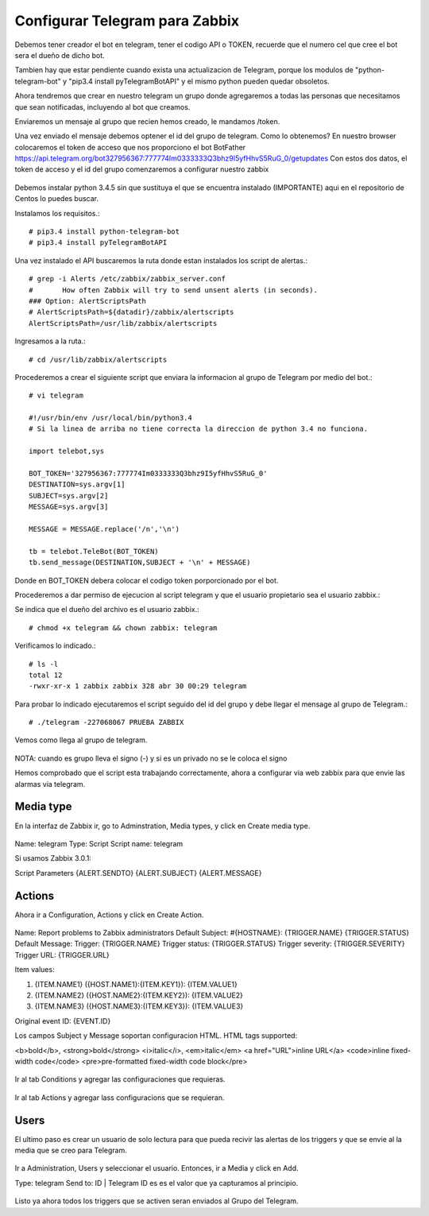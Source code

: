 Configurar Telegram para Zabbix
=================================

Debemos tener creador el bot en telegram, tener el codigo API o TOKEN, recuerde que el numero cel que cree el bot sera el dueño de dicho bot.

Tambien hay que estar pendiente cuando exista una actualizacion de Telegram, porque los modulos de "python-telegram-bot" y "pip3.4 install pyTelegramBotAPI" y el mismo python pueden quedar obsoletos.

Ahora tendremos que crear en nuestro telegram un grupo donde agregaremos a todas las personas que necesitamos que sean notificadas, incluyendo al bot que creamos.

Enviaremos un mensaje al grupo que recien hemos creado, le mandamos /token.

Una vez enviado el mensaje debemos optener el id del grupo de telegram. Como lo obtenemos?
En nuestro browser colocaremos el token de acceso que nos proporciono el bot BotFather
https://api.telegram.org/bot327956367:777774Im0333333Q3bhz9I5yfHhvS5RuG_0/getupdates
Con estos dos datos, el token de acceso y el id del grupo comenzaremos a configurar nuestro zabbix

.. figure:: ../images/telegram/01.png


Debemos instalar python 3.4.5 sin que sustituya el que se encuentra instalado (IMPORTANTE) aqui en el repositorio de Centos lo puedes buscar.

Instalamos los requisitos.::

	# pip3.4 install python-telegram-bot
	# pip3.4 install pyTelegramBotAPI

Una vez instalado el API buscaremos la ruta donde estan instalados los script de alertas.::

	# grep -i Alerts /etc/zabbix/zabbix_server.conf
	#	How often Zabbix will try to send unsent alerts (in seconds).
	### Option: AlertScriptsPath
	# AlertScriptsPath=${datadir}/zabbix/alertscripts
	AlertScriptsPath=/usr/lib/zabbix/alertscripts

Ingresamos a la ruta.::

	# cd /usr/lib/zabbix/alertscripts

Procederemos a crear el siguiente script que enviara la informacion al grupo de Telegram por medio del bot.::

	# vi telegram

	#!/usr/bin/env /usr/local/bin/python3.4
	# Si la linea de arriba no tiene correcta la direccion de python 3.4 no funciona.

	import telebot,sys

	BOT_TOKEN='327956367:777774Im0333333Q3bhz9I5yfHhvS5RuG_0'
	DESTINATION=sys.argv[1]
	SUBJECT=sys.argv[2]
	MESSAGE=sys.argv[3]

	MESSAGE = MESSAGE.replace('/n','\n')

	tb = telebot.TeleBot(BOT_TOKEN)
	tb.send_message(DESTINATION,SUBJECT + '\n' + MESSAGE)


Donde en BOT_TOKEN debera colocar el codigo token porporcionado por el bot.

Procederemos a dar permiso de ejecucion al script telegram y que el usuario propietario sea el usuario zabbix.::

Se indica que el dueño del archivo es el usuario zabbix.::

	# chmod +x telegram && chown zabbix: telegram

Verificamos lo indicado.::

	# ls -l
	total 12
	-rwxr-xr-x 1 zabbix zabbix 328 abr 30 00:29 telegram

Para probar lo indicado ejecutaremos el script seguido del id del grupo y debe llegar el mensage al grupo de Telegram.:: 

	# ./telegram -227068067 PRUEBA ZABBIX

Vemos como llega al grupo de telegram.

.. figure:: ../images/telegram/02.png

NOTA: cuando es grupo lleva el signo (-) y si es un privado no se le coloca el signo

Hemos comprobado que el script esta trabajando correctamente, ahora a configurar via web zabbix para que envie las alarmas via telegram.

Media type
+++++++++++

En la interfaz de Zabbix ir, go to Adminstration, Media types, y click en Create media type.

.. figure:: ../images/telegram/03.png

Name: telegram
Type: Script
Script name: telegram

Si usamos Zabbix 3.0.1:

Script Parameters
{ALERT.SENDTO}
{ALERT.SUBJECT}
{ALERT.MESSAGE}

.. figure:: ../images/telegram/04.png

Actions
++++++++

Ahora ir a Configuration, Actions y click en Create Action.

.. figure:: ../images/telegram/05.png

Name: Report problems to Zabbix administrators
Default Subject: #{HOSTNAME}: {TRIGGER.NAME} {TRIGGER.STATUS}
Default Message:
Trigger: {TRIGGER.NAME}
Trigger status: {TRIGGER.STATUS}
Trigger severity: {TRIGGER.SEVERITY}
Trigger URL: {TRIGGER.URL}

Item values:

1. {ITEM.NAME1} ({HOST.NAME1}:{ITEM.KEY1}): {ITEM.VALUE1}
2. {ITEM.NAME2} ({HOST.NAME2}:{ITEM.KEY2}): {ITEM.VALUE2}
3. {ITEM.NAME3} ({HOST.NAME3}:{ITEM.KEY3}): {ITEM.VALUE3}

Original event ID: {EVENT.ID}


Los campos Subject y Message soportan configuracion HTML. HTML tags supported:

<b>bold</b>, <strong>bold</strong>
<i>italic</i>, <em>italic</em>
<a href="URL">inline URL</a>
<code>inline fixed-width code</code>
<pre>pre-formatted fixed-width code block</pre>

.. figure:: ../images/telegram/06.png

Ir al tab Conditions y agregar las configuraciones que requieras.

.. figure:: ../images/telegram/07.png

Ir al tab Actions y agregar lass configuracions que se requieran.

.. figure:: ../images/telegram/08.png

.. figure:: ../images/telegram/09.png

Users
+++++++

El ultimo paso es crear un usuario de solo lectura para que pueda recivir las alertas de los triggers y que se envie al la media que se creo para Telegram.

.. figure:: ../images/telegram/10.png

Ir a Administration, Users y seleccionar el usuario. Entonces, ir a Media y click en Add.

Type: telegram
Send to: ID | Telegram ID es es el valor que ya capturamos al principio.

.. figure:: ../images/telegram/11.png

.. figure:: ../images/telegram/12.png

Listo ya ahora todos los triggers que se activen seran enviados al Grupo del Telegram.







